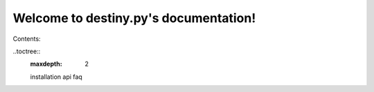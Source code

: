 Welcome to destiny.py's documentation!
======================================

Contents:

..toctree::
	:maxdepth: 2
	
	installation
	api
	faq
